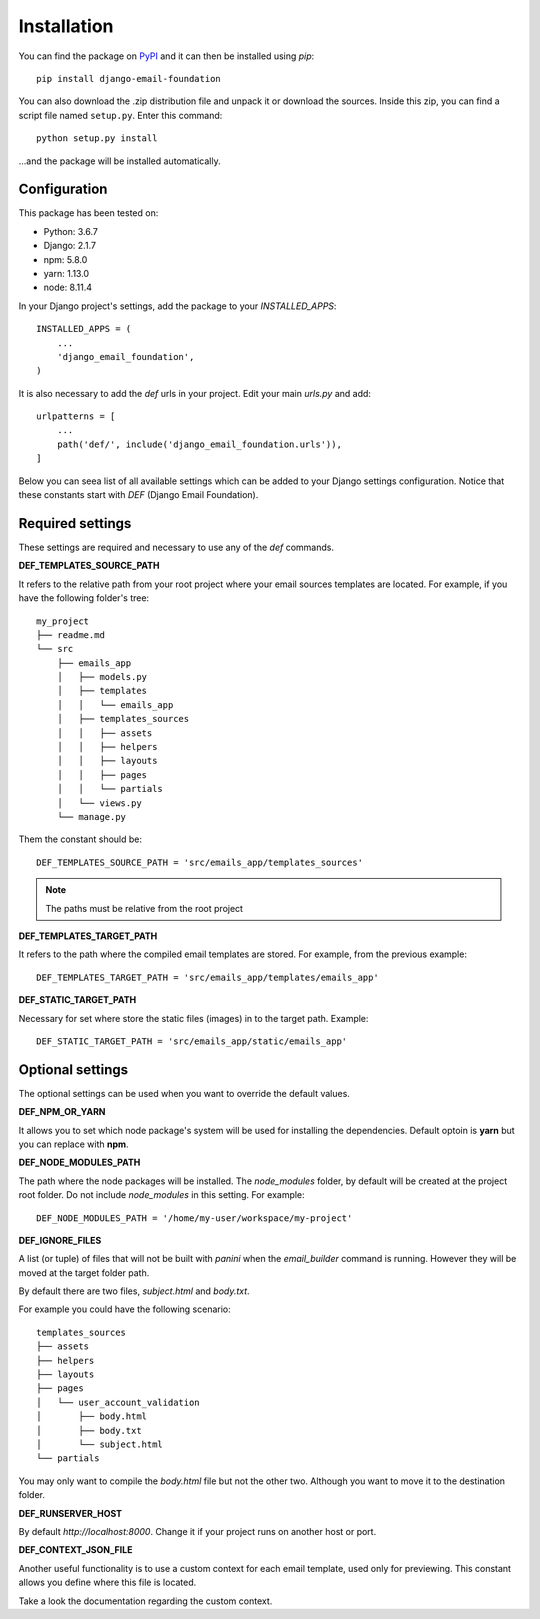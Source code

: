============
Installation
============

You can find the package on `PyPI`_ and it can then be installed using `pip`::

    pip install django-email-foundation

You can also download the .zip distribution file and unpack it or download the sources. Inside this zip, you can find a script
file named ``setup.py``. Enter this command::

   python setup.py install

...and the package will be installed automatically.

.. _PyPI: https://pypi.org/project/django-email-foundation/
.. _`pip`: https://pip.pypa.io/en/stable/

Configuration
=============

This package has been tested on:

* Python: 3.6.7
* Django: 2.1.7
* npm: 5.8.0
* yarn: 1.13.0
* node: 8.11.4

In your Django project's settings, add the package to your *INSTALLED_APPS*::

    INSTALLED_APPS = (
        ...
        'django_email_foundation',
    )

It is also necessary to add the *def* urls in your project. Edit your main *urls.py* and add::

    urlpatterns = [
        ...
        path('def/', include('django_email_foundation.urls')),
    ]


Below you can seea list of all available settings which can be added to your Django settings configuration. Notice that
these constants start with *DEF* (Django Email Foundation).

Required settings
=================

These settings are required and necessary to use any of the *def* commands.

**DEF_TEMPLATES_SOURCE_PATH**

It refers to the relative path from your root project where your email sources templates are located. For example, if you have the
following folder's tree::

    my_project
    ├── readme.md
    └── src
        ├── emails_app
        │   ├── models.py
        │   ├── templates
        │   │   └── emails_app
        │   ├── templates_sources
        │   │   ├── assets
        │   │   ├── helpers
        │   │   ├── layouts
        │   │   ├── pages
        │   │   └── partials
        │   └── views.py
        └── manage.py

Them the constant should be::

    DEF_TEMPLATES_SOURCE_PATH = 'src/emails_app/templates_sources'


.. note:: The paths must be relative from the root project

**DEF_TEMPLATES_TARGET_PATH**

It refers to the path where the compiled email templates are stored. For example, from the previous example::

    DEF_TEMPLATES_TARGET_PATH = 'src/emails_app/templates/emails_app'

**DEF_STATIC_TARGET_PATH**

Necessary for set where store the static files (images) in to the target path. Example::

    DEF_STATIC_TARGET_PATH = 'src/emails_app/static/emails_app'

Optional settings
=================

The optional settings can be used when you want to override the default values.

**DEF_NPM_OR_YARN**

It allows you to set which node package's system will be used for installing the dependencies. Default optoin is **yarn** but you can replace with **npm**.

**DEF_NODE_MODULES_PATH**

The path where the node packages will be installed. The *node_modules* folder, by default will be created at the project root folder. Do not include *node_modules* in this setting. For example::

    DEF_NODE_MODULES_PATH = '/home/my-user/workspace/my-project'

**DEF_IGNORE_FILES**

A list (or tuple) of files that will not be built with *panini* when the *email_builder* command is running.
However they will be moved at the target folder path.

By default there are two files, *subject.html* and *body.txt*.

For example you could have the following scenario::

    templates_sources
    ├── assets
    ├── helpers
    ├── layouts
    ├── pages
    │   └── user_account_validation
    │       ├── body.html
    │       ├── body.txt
    │       └── subject.html
    └── partials


You may only want to compile the *body.html* file but not the other two. Although you want to move it to the destination folder.

**DEF_RUNSERVER_HOST**

By default *http://localhost:8000*. Change it if your project runs on another host or port.

**DEF_CONTEXT_JSON_FILE**

Another useful functionality is to use a custom context for each email template, used only for previewing. This constant
allows you define where this file is located.

Take a look the documentation regarding the custom context.
